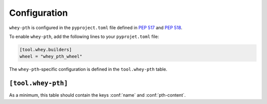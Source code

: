 =====================
Configuration
=====================

``whey-pth`` is configured in the ``pyproject.toml`` file defined in :pep:`517` and :pep:`518`.

.. seealso::

	The `whey documentation <https://whey.readthedocs.io/en/latest/configuration.html>`_
	contains instructions for configuring ``whey`` itself.

To enable ``whey-pth``, add the following lines to your ``pyprojet.toml`` file:

.. code-block:: TOML

	[tool.whey.builders]
	wheel = "whey_pth_wheel"

The ``whey-pth``-specific configuration is defined in the ``tool.whey-pth`` table.


``[tool.whey-pth]``
-------------------

As a minimum, this table should contain the keys :conf:`name` and :conf:`pth-content`.


.. conf:: name

	**Type**: :toml:`String`

	The filename of the ``.pth`` file, relative to the root of the distribution archive.
	If the filename does not end with ``.pth`` the extension will be appended automatically.

	:bold-title:`Example:`

	.. code-block:: TOML

		[tool.whey-pth]
		name = "virtualenv.pth"

.. conf:: pth-content

	**Type**: :toml:`String`

	The content of the ``.pth`` file. See https://docs.python.org/3/library/site.html for details on the expected contents of the file.

	:bold-title:`Example:`

	.. code-block:: TOML

		[tool.whey-pth]
		pth-content = "import _virtualenv"


.. conf:: additional-wheel-files

	**Type**: :toml:`Array` of :toml:`strings <String>`

	A list of `MANIFEST.in <https://packaging.python.org/guides/using-manifest-in/>`_-style
	entries for additional files to include in the wheel.

	The supported commands are:

	=========================================================  ==================================================================================================
	Command                                                    Description
	=========================================================  ==================================================================================================
	:samp:`include {pat1} {pat2} ...`                          Add all files matching any of the listed patterns
	:samp:`exclude {pat1} {pat2} ...`                          Remove all files matching any of the listed patterns
	:samp:`recursive-include {dir-pattern} {pat1} {pat2} ...`  Add all files under directories matching ``dir-pattern`` that match any of the listed patterns
	:samp:`recursive-exclude {dir-pattern} {pat1} {pat2} ...`  Remove all files under directories matching ``dir-pattern`` that match any of the listed patterns
	=========================================================  ==================================================================================================

	.. TODO:: example
